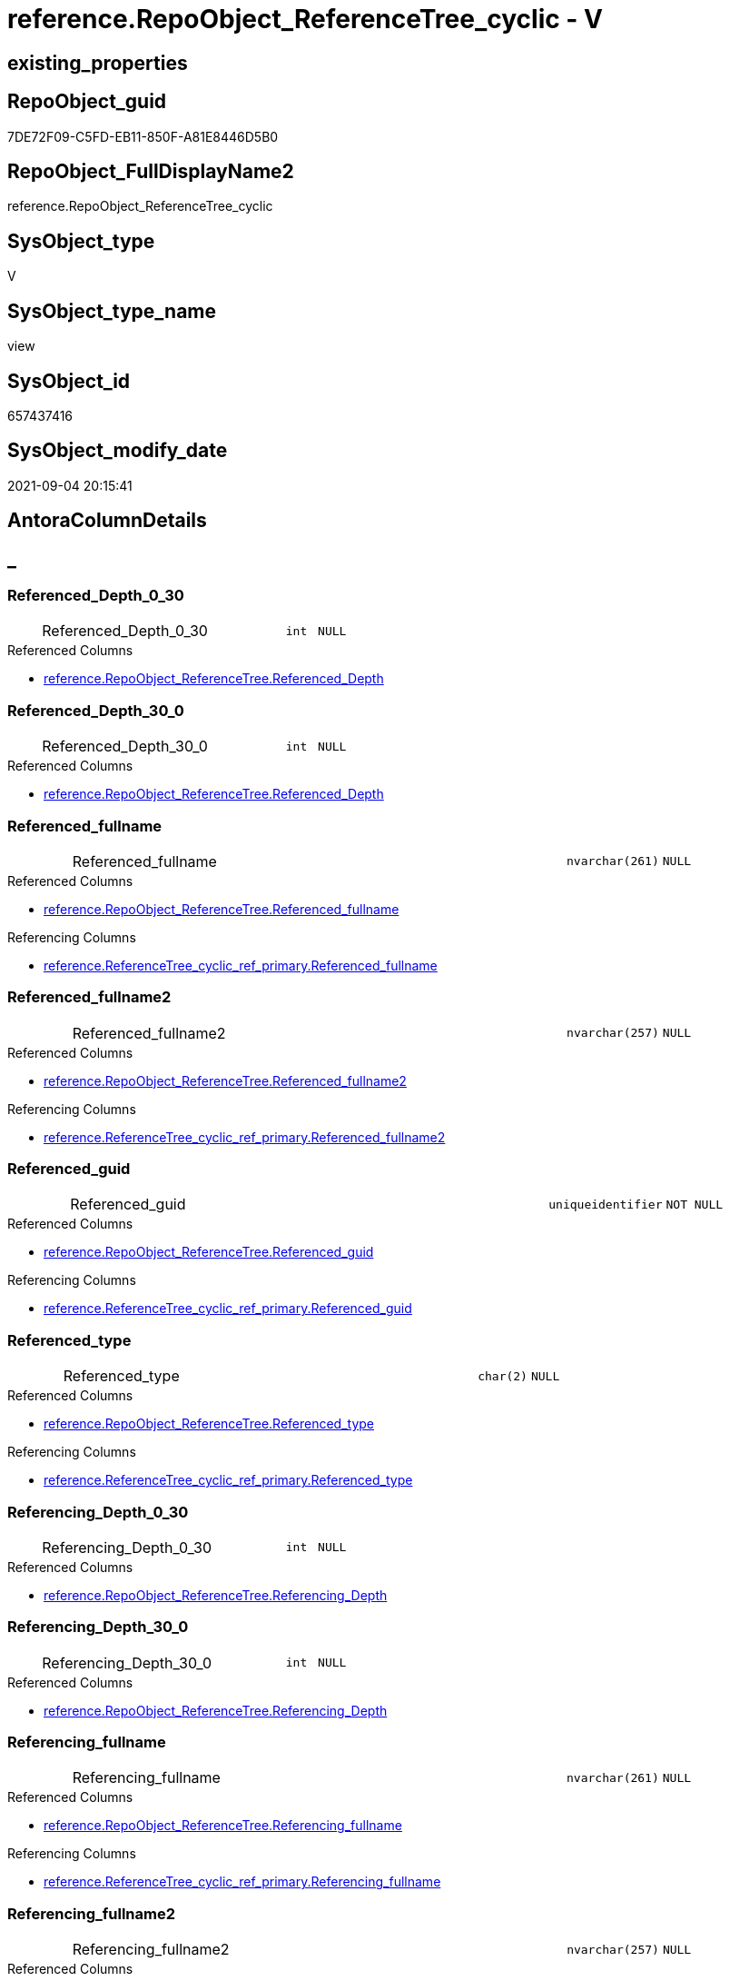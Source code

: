 // tag::HeaderFullDisplayName[]
= reference.RepoObject_ReferenceTree_cyclic - V
// end::HeaderFullDisplayName[]

== existing_properties

// tag::existing_properties[]

:ExistsProperty--antorareferencedlist:
:ExistsProperty--antorareferencinglist:
:ExistsProperty--is_repo_managed:
:ExistsProperty--is_ssas:
:ExistsProperty--referencedobjectlist:
:ExistsProperty--sql_modules_definition:
:ExistsProperty--FK:
:ExistsProperty--AntoraIndexList:
:ExistsProperty--Columns:
// end::existing_properties[]

== RepoObject_guid

// tag::RepoObject_guid[]
7DE72F09-C5FD-EB11-850F-A81E8446D5B0
// end::RepoObject_guid[]

== RepoObject_FullDisplayName2

// tag::RepoObject_FullDisplayName2[]
reference.RepoObject_ReferenceTree_cyclic
// end::RepoObject_FullDisplayName2[]

== SysObject_type

// tag::SysObject_type[]
V 
// end::SysObject_type[]

== SysObject_type_name

// tag::SysObject_type_name[]
view
// end::SysObject_type_name[]

== SysObject_id

// tag::SysObject_id[]
657437416
// end::SysObject_id[]

== SysObject_modify_date

// tag::SysObject_modify_date[]
2021-09-04 20:15:41
// end::SysObject_modify_date[]

== AntoraColumnDetails

// tag::AntoraColumnDetails[]
[discrete]
== _


[#column-referencedunderlinedepthunderline0underline30]
=== Referenced_Depth_0_30

[cols="d,8a,m,m,m"]
|===
|
|Referenced_Depth_0_30
|int
|NULL
|
|===

.Referenced Columns
--
* xref:reference.repoobject_referencetree.adoc#column-referencedunderlinedepth[+reference.RepoObject_ReferenceTree.Referenced_Depth+]
--


[#column-referencedunderlinedepthunderline30underline0]
=== Referenced_Depth_30_0

[cols="d,8a,m,m,m"]
|===
|
|Referenced_Depth_30_0
|int
|NULL
|
|===

.Referenced Columns
--
* xref:reference.repoobject_referencetree.adoc#column-referencedunderlinedepth[+reference.RepoObject_ReferenceTree.Referenced_Depth+]
--


[#column-referencedunderlinefullname]
=== Referenced_fullname

[cols="d,8a,m,m,m"]
|===
|
|Referenced_fullname
|nvarchar(261)
|NULL
|
|===

.Referenced Columns
--
* xref:reference.repoobject_referencetree.adoc#column-referencedunderlinefullname[+reference.RepoObject_ReferenceTree.Referenced_fullname+]
--

.Referencing Columns
--
* xref:reference.referencetree_cyclic_ref_primary.adoc#column-referencedunderlinefullname[+reference.ReferenceTree_cyclic_ref_primary.Referenced_fullname+]
--


[#column-referencedunderlinefullname2]
=== Referenced_fullname2

[cols="d,8a,m,m,m"]
|===
|
|Referenced_fullname2
|nvarchar(257)
|NULL
|
|===

.Referenced Columns
--
* xref:reference.repoobject_referencetree.adoc#column-referencedunderlinefullname2[+reference.RepoObject_ReferenceTree.Referenced_fullname2+]
--

.Referencing Columns
--
* xref:reference.referencetree_cyclic_ref_primary.adoc#column-referencedunderlinefullname2[+reference.ReferenceTree_cyclic_ref_primary.Referenced_fullname2+]
--


[#column-referencedunderlineguid]
=== Referenced_guid

[cols="d,8a,m,m,m"]
|===
|
|Referenced_guid
|uniqueidentifier
|NOT NULL
|
|===

.Referenced Columns
--
* xref:reference.repoobject_referencetree.adoc#column-referencedunderlineguid[+reference.RepoObject_ReferenceTree.Referenced_guid+]
--

.Referencing Columns
--
* xref:reference.referencetree_cyclic_ref_primary.adoc#column-referencedunderlineguid[+reference.ReferenceTree_cyclic_ref_primary.Referenced_guid+]
--


[#column-referencedunderlinetype]
=== Referenced_type

[cols="d,8a,m,m,m"]
|===
|
|Referenced_type
|char(2)
|NULL
|
|===

.Referenced Columns
--
* xref:reference.repoobject_referencetree.adoc#column-referencedunderlinetype[+reference.RepoObject_ReferenceTree.Referenced_type+]
--

.Referencing Columns
--
* xref:reference.referencetree_cyclic_ref_primary.adoc#column-referencedunderlinetype[+reference.ReferenceTree_cyclic_ref_primary.Referenced_type+]
--


[#column-referencingunderlinedepthunderline0underline30]
=== Referencing_Depth_0_30

[cols="d,8a,m,m,m"]
|===
|
|Referencing_Depth_0_30
|int
|NULL
|
|===

.Referenced Columns
--
* xref:reference.repoobject_referencetree.adoc#column-referencingunderlinedepth[+reference.RepoObject_ReferenceTree.Referencing_Depth+]
--


[#column-referencingunderlinedepthunderline30underline0]
=== Referencing_Depth_30_0

[cols="d,8a,m,m,m"]
|===
|
|Referencing_Depth_30_0
|int
|NULL
|
|===

.Referenced Columns
--
* xref:reference.repoobject_referencetree.adoc#column-referencingunderlinedepth[+reference.RepoObject_ReferenceTree.Referencing_Depth+]
--


[#column-referencingunderlinefullname]
=== Referencing_fullname

[cols="d,8a,m,m,m"]
|===
|
|Referencing_fullname
|nvarchar(261)
|NULL
|
|===

.Referenced Columns
--
* xref:reference.repoobject_referencetree.adoc#column-referencingunderlinefullname[+reference.RepoObject_ReferenceTree.Referencing_fullname+]
--

.Referencing Columns
--
* xref:reference.referencetree_cyclic_ref_primary.adoc#column-referencingunderlinefullname[+reference.ReferenceTree_cyclic_ref_primary.Referencing_fullname+]
--


[#column-referencingunderlinefullname2]
=== Referencing_fullname2

[cols="d,8a,m,m,m"]
|===
|
|Referencing_fullname2
|nvarchar(257)
|NULL
|
|===

.Referenced Columns
--
* xref:reference.repoobject_referencetree.adoc#column-referencingunderlinefullname2[+reference.RepoObject_ReferenceTree.Referencing_fullname2+]
--

.Referencing Columns
--
* xref:reference.referencetree_cyclic_ref_primary.adoc#column-referencingunderlinefullname2[+reference.ReferenceTree_cyclic_ref_primary.Referencing_fullname2+]
--


[#column-referencingunderlineguid]
=== Referencing_guid

[cols="d,8a,m,m,m"]
|===
|
|Referencing_guid
|uniqueidentifier
|NOT NULL
|
|===

.Referenced Columns
--
* xref:reference.repoobject_referencetree.adoc#column-referencingunderlineguid[+reference.RepoObject_ReferenceTree.Referencing_guid+]
--

.Referencing Columns
--
* xref:reference.referencetree_cyclic_ref_primary.adoc#column-referencingunderlineguid[+reference.ReferenceTree_cyclic_ref_primary.Referencing_guid+]
--


[#column-referencingunderlinetype]
=== Referencing_type

[cols="d,8a,m,m,m"]
|===
|
|Referencing_type
|varchar(2)
|NULL
|
|===

.Referenced Columns
--
* xref:reference.repoobject_referencetree.adoc#column-referencingunderlinetype[+reference.RepoObject_ReferenceTree.Referencing_type+]
--

.Referencing Columns
--
* xref:reference.referencetree_cyclic_ref_primary.adoc#column-referencingunderlinetype[+reference.ReferenceTree_cyclic_ref_primary.Referencing_type+]
--


[#column-repoobjectunderlineguid]
=== RepoObject_guid

[cols="d,8a,m,m,m"]
|===
|
|RepoObject_guid
|uniqueidentifier
|NOT NULL
|
|===

.Referenced Columns
--
* xref:reference.repoobject_referencetree.adoc#column-repoobjectunderlineguid[+reference.RepoObject_ReferenceTree.RepoObject_guid+]
--


// end::AntoraColumnDetails[]

== AntoraPkColumnTableRows

// tag::AntoraPkColumnTableRows[]













// end::AntoraPkColumnTableRows[]

== AntoraNonPkColumnTableRows

// tag::AntoraNonPkColumnTableRows[]
|
|<<column-referencedunderlinedepthunderline0underline30>>
|int
|NULL
|

|
|<<column-referencedunderlinedepthunderline30underline0>>
|int
|NULL
|

|
|<<column-referencedunderlinefullname>>
|nvarchar(261)
|NULL
|

|
|<<column-referencedunderlinefullname2>>
|nvarchar(257)
|NULL
|

|
|<<column-referencedunderlineguid>>
|uniqueidentifier
|NOT NULL
|

|
|<<column-referencedunderlinetype>>
|char(2)
|NULL
|

|
|<<column-referencingunderlinedepthunderline0underline30>>
|int
|NULL
|

|
|<<column-referencingunderlinedepthunderline30underline0>>
|int
|NULL
|

|
|<<column-referencingunderlinefullname>>
|nvarchar(261)
|NULL
|

|
|<<column-referencingunderlinefullname2>>
|nvarchar(257)
|NULL
|

|
|<<column-referencingunderlineguid>>
|uniqueidentifier
|NOT NULL
|

|
|<<column-referencingunderlinetype>>
|varchar(2)
|NULL
|

|
|<<column-repoobjectunderlineguid>>
|uniqueidentifier
|NOT NULL
|

// end::AntoraNonPkColumnTableRows[]

== AntoraIndexList

// tag::AntoraIndexList[]

[#index-idxunderlinerepoobjectunderlinereferencetreeunderlinecyclicunderlineunderline1]
=== idx_RepoObject_ReferenceTree_cyclic++__++1

* IndexSemanticGroup: xref:other/indexsemanticgroup.adoc#startbnoblankgroupendb[no_group]
+
--
* <<column-RepoObject_guid>>; uniqueidentifier
* <<column-Referenced_Depth_30_0>>; int
* <<column-Referencing_Depth_30_0>>; int
* <<column-Referenced_guid>>; uniqueidentifier
* <<column-Referencing_guid>>; uniqueidentifier
--
* PK, Unique, Real: 0, 0, 0


[#index-idxunderlinerepoobjectunderlinereferencetreeunderlinecyclicunderlineunderline2]
=== idx_RepoObject_ReferenceTree_cyclic++__++2

* IndexSemanticGroup: xref:other/indexsemanticgroup.adoc#startbnoblankgroupendb[no_group]
+
--
* <<column-Referenced_Depth_0_30>>; int
* <<column-Referencing_Depth_0_30>>; int
--
* PK, Unique, Real: 0, 0, 0

// end::AntoraIndexList[]

== AntoraMeasureDetails

// tag::AntoraMeasureDetails[]

// end::AntoraMeasureDetails[]

== AntoraMeasureDescriptions



== AntoraParameterList

// tag::AntoraParameterList[]

// end::AntoraParameterList[]

== AntoraXrefCulturesList

// tag::AntoraXrefCulturesList[]
* xref:dhw:sqldb:reference.repoobject_referencetree_cyclic.adoc[] - 
// end::AntoraXrefCulturesList[]

== cultures_count

// tag::cultures_count[]
1
// end::cultures_count[]

== Other tags

source: property.RepoObjectProperty_cross As rop_cross


=== additional_reference_csv

// tag::additional_reference_csv[]

// end::additional_reference_csv[]


=== AdocUspSteps

// tag::adocuspsteps[]

// end::adocuspsteps[]


=== AntoraReferencedList

// tag::antorareferencedlist[]
* xref:dhw:sqldb:reference.repoobject_referencetree.adoc[]
// end::antorareferencedlist[]


=== AntoraReferencingList

// tag::antorareferencinglist[]
* xref:dhw:sqldb:reference.referencetree_cyclic_ref_primary.adoc[]
// end::antorareferencinglist[]


=== Description

// tag::description[]

// end::description[]


=== exampleUsage

// tag::exampleusage[]

// end::exampleusage[]


=== exampleUsage_2

// tag::exampleusage_2[]

// end::exampleusage_2[]


=== exampleUsage_3

// tag::exampleusage_3[]

// end::exampleusage_3[]


=== exampleUsage_4

// tag::exampleusage_4[]

// end::exampleusage_4[]


=== exampleUsage_5

// tag::exampleusage_5[]

// end::exampleusage_5[]


=== exampleWrong_Usage

// tag::examplewrong_usage[]

// end::examplewrong_usage[]


=== has_execution_plan_issue

// tag::has_execution_plan_issue[]

// end::has_execution_plan_issue[]


=== has_get_referenced_issue

// tag::has_get_referenced_issue[]

// end::has_get_referenced_issue[]


=== has_history

// tag::has_history[]

// end::has_history[]


=== has_history_columns

// tag::has_history_columns[]

// end::has_history_columns[]


=== InheritanceType

// tag::inheritancetype[]

// end::inheritancetype[]


=== is_persistence

// tag::is_persistence[]

// end::is_persistence[]


=== is_persistence_check_duplicate_per_pk

// tag::is_persistence_check_duplicate_per_pk[]

// end::is_persistence_check_duplicate_per_pk[]


=== is_persistence_check_for_empty_source

// tag::is_persistence_check_for_empty_source[]

// end::is_persistence_check_for_empty_source[]


=== is_persistence_delete_changed

// tag::is_persistence_delete_changed[]

// end::is_persistence_delete_changed[]


=== is_persistence_delete_missing

// tag::is_persistence_delete_missing[]

// end::is_persistence_delete_missing[]


=== is_persistence_insert

// tag::is_persistence_insert[]

// end::is_persistence_insert[]


=== is_persistence_truncate

// tag::is_persistence_truncate[]

// end::is_persistence_truncate[]


=== is_persistence_update_changed

// tag::is_persistence_update_changed[]

// end::is_persistence_update_changed[]


=== is_repo_managed

// tag::is_repo_managed[]
0
// end::is_repo_managed[]


=== is_ssas

// tag::is_ssas[]
0
// end::is_ssas[]


=== microsoft_database_tools_support

// tag::microsoft_database_tools_support[]

// end::microsoft_database_tools_support[]


=== MS_Description

// tag::ms_description[]

// end::ms_description[]


=== persistence_source_RepoObject_fullname

// tag::persistence_source_repoobject_fullname[]

// end::persistence_source_repoobject_fullname[]


=== persistence_source_RepoObject_fullname2

// tag::persistence_source_repoobject_fullname2[]

// end::persistence_source_repoobject_fullname2[]


=== persistence_source_RepoObject_guid

// tag::persistence_source_repoobject_guid[]

// end::persistence_source_repoobject_guid[]


=== persistence_source_RepoObject_xref

// tag::persistence_source_repoobject_xref[]

// end::persistence_source_repoobject_xref[]


=== pk_index_guid

// tag::pk_index_guid[]

// end::pk_index_guid[]


=== pk_IndexPatternColumnDatatype

// tag::pk_indexpatterncolumndatatype[]

// end::pk_indexpatterncolumndatatype[]


=== pk_IndexPatternColumnName

// tag::pk_indexpatterncolumnname[]

// end::pk_indexpatterncolumnname[]


=== pk_IndexSemanticGroup

// tag::pk_indexsemanticgroup[]

// end::pk_indexsemanticgroup[]


=== ReferencedObjectList

// tag::referencedobjectlist[]
* [reference].[RepoObject_ReferenceTree]
// end::referencedobjectlist[]


=== usp_persistence_RepoObject_guid

// tag::usp_persistence_repoobject_guid[]

// end::usp_persistence_repoobject_guid[]


=== UspExamples

// tag::uspexamples[]

// end::uspexamples[]


=== uspgenerator_usp_id

// tag::uspgenerator_usp_id[]

// end::uspgenerator_usp_id[]


=== UspParameters

// tag::uspparameters[]

// end::uspparameters[]

== Boolean Attributes

source: property.RepoObjectProperty WHERE property_int = 1

// tag::boolean_attributes[]


// end::boolean_attributes[]

== PlantUML diagrams

=== PlantUML Entity

// tag::puml_entity[]
[plantuml, entity-{docname}, svg, subs=macros]
....
'Left to right direction
top to bottom direction
hide circle
'avoide "." issues:
set namespaceSeparator none


skinparam class {
  BackgroundColor White
  BackgroundColor<<FN>> Yellow
  BackgroundColor<<FS>> Yellow
  BackgroundColor<<FT>> LightGray
  BackgroundColor<<IF>> Yellow
  BackgroundColor<<IS>> Yellow
  BackgroundColor<<P>>  Aqua
  BackgroundColor<<PC>> Aqua
  BackgroundColor<<SN>> Yellow
  BackgroundColor<<SO>> SlateBlue
  BackgroundColor<<TF>> LightGray
  BackgroundColor<<TR>> Tomato
  BackgroundColor<<U>>  White
  BackgroundColor<<V>>  WhiteSmoke
  BackgroundColor<<X>>  Aqua
  BackgroundColor<<external>> AliceBlue
}


entity "puml-link:dhw:sqldb:reference.repoobject_referencetree_cyclic.adoc[]" as reference.RepoObject_ReferenceTree_cyclic << V >> {
  Referenced_Depth_0_30 : (int)
  Referenced_Depth_30_0 : (int)
  Referenced_fullname : (nvarchar(261))
  Referenced_fullname2 : (nvarchar(257))
  - Referenced_guid : (uniqueidentifier)
  Referenced_type : (char(2))
  Referencing_Depth_0_30 : (int)
  Referencing_Depth_30_0 : (int)
  Referencing_fullname : (nvarchar(261))
  Referencing_fullname2 : (nvarchar(257))
  - Referencing_guid : (uniqueidentifier)
  Referencing_type : (varchar(2))
  - RepoObject_guid : (uniqueidentifier)
  --
}
....

// end::puml_entity[]

=== PlantUML Entity 1 1 FK

// tag::puml_entity_1_1_fk[]
[plantuml, entity_1_1_fk-{docname}, svg, subs=macros]
....
@startuml
left to right direction
'top to bottom direction
hide circle
'avoide "." issues:
set namespaceSeparator none


skinparam class {
  BackgroundColor White
  BackgroundColor<<FN>> Yellow
  BackgroundColor<<FS>> Yellow
  BackgroundColor<<FT>> LightGray
  BackgroundColor<<IF>> Yellow
  BackgroundColor<<IS>> Yellow
  BackgroundColor<<P>>  Aqua
  BackgroundColor<<PC>> Aqua
  BackgroundColor<<SN>> Yellow
  BackgroundColor<<SO>> SlateBlue
  BackgroundColor<<TF>> LightGray
  BackgroundColor<<TR>> Tomato
  BackgroundColor<<U>>  White
  BackgroundColor<<V>>  WhiteSmoke
  BackgroundColor<<X>>  Aqua
  BackgroundColor<<external>> AliceBlue
}


entity "puml-link:dhw:sqldb:reference.repoobject_referencetree_cyclic.adoc[]" as reference.RepoObject_ReferenceTree_cyclic << V >> {
- idx_RepoObject_ReferenceTree_cyclic__1

..
RepoObject_guid; uniqueidentifier
Referenced_Depth_30_0; int
Referencing_Depth_30_0; int
Referenced_guid; uniqueidentifier
Referencing_guid; uniqueidentifier
--
- idx_RepoObject_ReferenceTree_cyclic__2

..
Referenced_Depth_0_30; int
Referencing_Depth_0_30; int
}



footer The diagram is interactive and contains links.

@enduml
....

// end::puml_entity_1_1_fk[]

=== PlantUML 1 1 ObjectRef

// tag::puml_entity_1_1_objectref[]
[plantuml, entity_1_1_objectref-{docname}, svg, subs=macros]
....
@startuml
left to right direction
'top to bottom direction
hide circle
'avoide "." issues:
set namespaceSeparator none


skinparam class {
  BackgroundColor White
  BackgroundColor<<FN>> Yellow
  BackgroundColor<<FS>> Yellow
  BackgroundColor<<FT>> LightGray
  BackgroundColor<<IF>> Yellow
  BackgroundColor<<IS>> Yellow
  BackgroundColor<<P>>  Aqua
  BackgroundColor<<PC>> Aqua
  BackgroundColor<<SN>> Yellow
  BackgroundColor<<SO>> SlateBlue
  BackgroundColor<<TF>> LightGray
  BackgroundColor<<TR>> Tomato
  BackgroundColor<<U>>  White
  BackgroundColor<<V>>  WhiteSmoke
  BackgroundColor<<X>>  Aqua
  BackgroundColor<<external>> AliceBlue
}


entity "puml-link:dhw:sqldb:reference.referencetree_cyclic_ref_primary.adoc[]" as reference.ReferenceTree_cyclic_ref_primary << V >> {
  --
}

entity "puml-link:dhw:sqldb:reference.repoobject_referencetree.adoc[]" as reference.RepoObject_ReferenceTree << U >> {
  - **RepoObject_guid** : (uniqueidentifier)
  **Referenced_Depth** : (int)
  **Referencing_Depth** : (int)
  - **Referenced_guid** : (uniqueidentifier)
  - **Referencing_guid** : (uniqueidentifier)
  --
}

entity "puml-link:dhw:sqldb:reference.repoobject_referencetree_cyclic.adoc[]" as reference.RepoObject_ReferenceTree_cyclic << V >> {
  --
}

reference.RepoObject_ReferenceTree <.. reference.RepoObject_ReferenceTree_cyclic
reference.RepoObject_ReferenceTree_cyclic <.. reference.ReferenceTree_cyclic_ref_primary

footer The diagram is interactive and contains links.

@enduml
....

// end::puml_entity_1_1_objectref[]

=== PlantUML 30 0 ObjectRef

// tag::puml_entity_30_0_objectref[]
[plantuml, entity_30_0_objectref-{docname}, svg, subs=macros]
....
@startuml
'Left to right direction
top to bottom direction
hide circle
'avoide "." issues:
set namespaceSeparator none


skinparam class {
  BackgroundColor White
  BackgroundColor<<FN>> Yellow
  BackgroundColor<<FS>> Yellow
  BackgroundColor<<FT>> LightGray
  BackgroundColor<<IF>> Yellow
  BackgroundColor<<IS>> Yellow
  BackgroundColor<<P>>  Aqua
  BackgroundColor<<PC>> Aqua
  BackgroundColor<<SN>> Yellow
  BackgroundColor<<SO>> SlateBlue
  BackgroundColor<<TF>> LightGray
  BackgroundColor<<TR>> Tomato
  BackgroundColor<<U>>  White
  BackgroundColor<<V>>  WhiteSmoke
  BackgroundColor<<X>>  Aqua
  BackgroundColor<<external>> AliceBlue
}


entity "puml-link:dhw:sqldb:reference.repoobject_referencetree.adoc[]" as reference.RepoObject_ReferenceTree << U >> {
  - **RepoObject_guid** : (uniqueidentifier)
  **Referenced_Depth** : (int)
  **Referencing_Depth** : (int)
  - **Referenced_guid** : (uniqueidentifier)
  - **Referencing_guid** : (uniqueidentifier)
  --
}

entity "puml-link:dhw:sqldb:reference.repoobject_referencetree_cyclic.adoc[]" as reference.RepoObject_ReferenceTree_cyclic << V >> {
  --
}

reference.RepoObject_ReferenceTree <.. reference.RepoObject_ReferenceTree_cyclic

footer The diagram is interactive and contains links.

@enduml
....

// end::puml_entity_30_0_objectref[]

=== PlantUML 0 30 ObjectRef

// tag::puml_entity_0_30_objectref[]
[plantuml, entity_0_30_objectref-{docname}, svg, subs=macros]
....
@startuml
'Left to right direction
top to bottom direction
hide circle
'avoide "." issues:
set namespaceSeparator none


skinparam class {
  BackgroundColor White
  BackgroundColor<<FN>> Yellow
  BackgroundColor<<FS>> Yellow
  BackgroundColor<<FT>> LightGray
  BackgroundColor<<IF>> Yellow
  BackgroundColor<<IS>> Yellow
  BackgroundColor<<P>>  Aqua
  BackgroundColor<<PC>> Aqua
  BackgroundColor<<SN>> Yellow
  BackgroundColor<<SO>> SlateBlue
  BackgroundColor<<TF>> LightGray
  BackgroundColor<<TR>> Tomato
  BackgroundColor<<U>>  White
  BackgroundColor<<V>>  WhiteSmoke
  BackgroundColor<<X>>  Aqua
  BackgroundColor<<external>> AliceBlue
}


entity "puml-link:dhw:sqldb:docs.objectrefcyclic.adoc[]" as docs.ObjectRefCyclic << V >> {
  --
}

entity "puml-link:dhw:sqldb:docs.objectrefcyclic_entitylist.adoc[]" as docs.ObjectRefCyclic_EntityList << V >> {
  --
}

entity "puml-link:dhw:sqldb:docs.objectrefcyclic_objectreflist.adoc[]" as docs.ObjectRefCyclic_ObjectRefList << V >> {
  --
}

entity "puml-link:dhw:sqldb:reference.referencetree_cyclic_ref_persistenceusp.adoc[]" as reference.ReferenceTree_cyclic_ref_PersistenceUsp << V >> {
  --
}

entity "puml-link:dhw:sqldb:reference.referencetree_cyclic_ref_primary.adoc[]" as reference.ReferenceTree_cyclic_ref_primary << V >> {
  --
}

entity "puml-link:dhw:sqldb:reference.referencetree_cyclic_union.adoc[]" as reference.ReferenceTree_cyclic_union << V >> {
  --
}

entity "puml-link:dhw:sqldb:reference.repoobject_referencetree_cyclic.adoc[]" as reference.RepoObject_ReferenceTree_cyclic << V >> {
  --
}

docs.ObjectRefCyclic_EntityList <.. docs.ObjectRefCyclic
docs.ObjectRefCyclic_ObjectRefList <.. docs.ObjectRefCyclic
reference.ReferenceTree_cyclic_ref_PersistenceUsp <.. reference.ReferenceTree_cyclic_union
reference.ReferenceTree_cyclic_ref_primary <.. reference.ReferenceTree_cyclic_ref_PersistenceUsp
reference.ReferenceTree_cyclic_ref_primary <.. reference.ReferenceTree_cyclic_union
reference.ReferenceTree_cyclic_union <.. docs.ObjectRefCyclic_EntityList
reference.ReferenceTree_cyclic_union <.. docs.ObjectRefCyclic_ObjectRefList
reference.RepoObject_ReferenceTree_cyclic <.. reference.ReferenceTree_cyclic_ref_primary

footer The diagram is interactive and contains links.

@enduml
....

// end::puml_entity_0_30_objectref[]

=== PlantUML 1 1 ColumnRef

// tag::puml_entity_1_1_colref[]
[plantuml, entity_1_1_colref-{docname}, svg, subs=macros]
....
@startuml
left to right direction
'top to bottom direction
hide circle
'avoide "." issues:
set namespaceSeparator none


skinparam class {
  BackgroundColor White
  BackgroundColor<<FN>> Yellow
  BackgroundColor<<FS>> Yellow
  BackgroundColor<<FT>> LightGray
  BackgroundColor<<IF>> Yellow
  BackgroundColor<<IS>> Yellow
  BackgroundColor<<P>>  Aqua
  BackgroundColor<<PC>> Aqua
  BackgroundColor<<SN>> Yellow
  BackgroundColor<<SO>> SlateBlue
  BackgroundColor<<TF>> LightGray
  BackgroundColor<<TR>> Tomato
  BackgroundColor<<U>>  White
  BackgroundColor<<V>>  WhiteSmoke
  BackgroundColor<<X>>  Aqua
  BackgroundColor<<external>> AliceBlue
}


entity "puml-link:dhw:sqldb:reference.referencetree_cyclic_ref_primary.adoc[]" as reference.ReferenceTree_cyclic_ref_primary << V >> {
  Referenced_fullname : (nvarchar(261))
  Referenced_fullname2 : (nvarchar(257))
  - Referenced_guid : (uniqueidentifier)
  Referenced_type : (char(2))
  Referencing_fullname : (nvarchar(261))
  Referencing_fullname2 : (nvarchar(257))
  - Referencing_guid : (uniqueidentifier)
  Referencing_type : (varchar(2))
  --
}

entity "puml-link:dhw:sqldb:reference.repoobject_referencetree.adoc[]" as reference.RepoObject_ReferenceTree << U >> {
  - **RepoObject_guid** : (uniqueidentifier)
  **Referenced_Depth** : (int)
  **Referencing_Depth** : (int)
  - **Referenced_guid** : (uniqueidentifier)
  - **Referencing_guid** : (uniqueidentifier)
  Referenced_fullname : (nvarchar(261))
  Referenced_fullname2 : (nvarchar(257))
  Referenced_type : (char(2))
  Referencing_fullname : (nvarchar(261))
  Referencing_fullname2 : (nvarchar(257))
  Referencing_type : (varchar(2))
  --
}

entity "puml-link:dhw:sqldb:reference.repoobject_referencetree_cyclic.adoc[]" as reference.RepoObject_ReferenceTree_cyclic << V >> {
  Referenced_Depth_0_30 : (int)
  Referenced_Depth_30_0 : (int)
  Referenced_fullname : (nvarchar(261))
  Referenced_fullname2 : (nvarchar(257))
  - Referenced_guid : (uniqueidentifier)
  Referenced_type : (char(2))
  Referencing_Depth_0_30 : (int)
  Referencing_Depth_30_0 : (int)
  Referencing_fullname : (nvarchar(261))
  Referencing_fullname2 : (nvarchar(257))
  - Referencing_guid : (uniqueidentifier)
  Referencing_type : (varchar(2))
  - RepoObject_guid : (uniqueidentifier)
  --
}

reference.RepoObject_ReferenceTree <.. reference.RepoObject_ReferenceTree_cyclic
reference.RepoObject_ReferenceTree_cyclic <.. reference.ReferenceTree_cyclic_ref_primary
"reference.RepoObject_ReferenceTree::Referenced_Depth" <-- "reference.RepoObject_ReferenceTree_cyclic::Referenced_Depth_30_0"
"reference.RepoObject_ReferenceTree::Referenced_Depth" <-- "reference.RepoObject_ReferenceTree_cyclic::Referenced_Depth_0_30"
"reference.RepoObject_ReferenceTree::Referenced_fullname" <-- "reference.RepoObject_ReferenceTree_cyclic::Referenced_fullname"
"reference.RepoObject_ReferenceTree::Referenced_fullname2" <-- "reference.RepoObject_ReferenceTree_cyclic::Referenced_fullname2"
"reference.RepoObject_ReferenceTree::Referenced_guid" <-- "reference.RepoObject_ReferenceTree_cyclic::Referenced_guid"
"reference.RepoObject_ReferenceTree::Referenced_type" <-- "reference.RepoObject_ReferenceTree_cyclic::Referenced_type"
"reference.RepoObject_ReferenceTree::Referencing_Depth" <-- "reference.RepoObject_ReferenceTree_cyclic::Referencing_Depth_30_0"
"reference.RepoObject_ReferenceTree::Referencing_Depth" <-- "reference.RepoObject_ReferenceTree_cyclic::Referencing_Depth_0_30"
"reference.RepoObject_ReferenceTree::Referencing_fullname" <-- "reference.RepoObject_ReferenceTree_cyclic::Referencing_fullname"
"reference.RepoObject_ReferenceTree::Referencing_fullname2" <-- "reference.RepoObject_ReferenceTree_cyclic::Referencing_fullname2"
"reference.RepoObject_ReferenceTree::Referencing_guid" <-- "reference.RepoObject_ReferenceTree_cyclic::Referencing_guid"
"reference.RepoObject_ReferenceTree::Referencing_type" <-- "reference.RepoObject_ReferenceTree_cyclic::Referencing_type"
"reference.RepoObject_ReferenceTree::RepoObject_guid" <-- "reference.RepoObject_ReferenceTree_cyclic::RepoObject_guid"
"reference.RepoObject_ReferenceTree_cyclic::Referenced_fullname" <-- "reference.ReferenceTree_cyclic_ref_primary::Referenced_fullname"
"reference.RepoObject_ReferenceTree_cyclic::Referenced_fullname2" <-- "reference.ReferenceTree_cyclic_ref_primary::Referenced_fullname2"
"reference.RepoObject_ReferenceTree_cyclic::Referenced_guid" <-- "reference.ReferenceTree_cyclic_ref_primary::Referenced_guid"
"reference.RepoObject_ReferenceTree_cyclic::Referenced_type" <-- "reference.ReferenceTree_cyclic_ref_primary::Referenced_type"
"reference.RepoObject_ReferenceTree_cyclic::referencing_fullname" <-- "reference.ReferenceTree_cyclic_ref_primary::Referencing_fullname"
"reference.RepoObject_ReferenceTree_cyclic::referencing_fullname2" <-- "reference.ReferenceTree_cyclic_ref_primary::Referencing_fullname2"
"reference.RepoObject_ReferenceTree_cyclic::Referencing_guid" <-- "reference.ReferenceTree_cyclic_ref_primary::Referencing_guid"
"reference.RepoObject_ReferenceTree_cyclic::referencing_type" <-- "reference.ReferenceTree_cyclic_ref_primary::Referencing_type"

footer The diagram is interactive and contains links.

@enduml
....

// end::puml_entity_1_1_colref[]


== sql_modules_definition

// tag::sql_modules_definition[]
[%collapsible]
=======
[source,sql,numbered,indent=0]
----

/*
cyclic references:

the same RepoObject_guid has the same references backward and forward: in _30_0 and in _0_30 +
this causes errors in PUML diagrams and in workflow generator

goals of this view:

* vizualisation in diagrams
* solving the issues in PUML reference diagrams and workflow generator
*/

CREATE View reference.RepoObject_ReferenceTree_cyclic
As
Select
    T1.RepoObject_guid
  , T1.Referenced_guid
  , Referenced_Depth_0_30  = T2.Referenced_Depth
  , Referenced_Depth_30_0  = T1.Referenced_Depth
  , T1.referenced_fullname
  , T1.referenced_fullname2
  , T1.referenced_type
  , T1.Referencing_guid
  , Referencing_Depth_0_30 = T2.Referencing_Depth
  , Referencing_Depth_30_0 = T1.Referencing_Depth
  , T1.referencing_fullname
  , T1.referencing_fullname2
  , T1.referencing_type
From
    reference.RepoObject_ReferenceTree     As T1
    Inner Join
        reference.RepoObject_ReferenceTree As T2
            On
            T1.RepoObject_guid       = T2.RepoObject_guid
            And T1.Referencing_guid  = T2.Referencing_guid
            And T1.Referenced_guid   = T2.Referenced_guid
            And T1.Referencing_Depth = 0
            And T2.Referenced_Depth  = 0

----
=======
// end::sql_modules_definition[]


